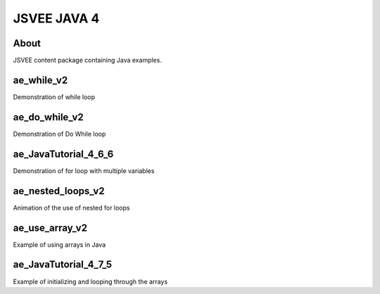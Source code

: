 .. This file is part of the OpenDSA eTextbook project. See
.. http://opendsa.org for more details.
.. Copyright (c) 2012-2020 by the OpenDSA Project Contributors, and
.. distributed under an MIT open source license.

.. avmetadata::
   :author: Hamza Manzoor
   :requires:
   :satisfies: JSVEE Java
   :topic: JSVEE Java


JSVEE JAVA 4
================

About
-----------------------

JSVEE content package containing Java examples.

ae_while_v2
--------------------------------
Demonstration of while loop

.. extrtoolembed:: 'ae_while_v2'
   :learning_tool: mastery-grid-java-animations

ae_do_while_v2
--------------------------------
Demonstration of Do While loop

.. extrtoolembed:: 'ae_do_while_v2'
   :learning_tool: mastery-grid-java-animations

ae_JavaTutorial_4_6_6
------------------------------
Demonstration of for loop with multiple variables

.. extrtoolembed:: 'ae_JavaTutorial_4_6_6'
   :learning_tool: mastery-grid-java-animations

ae_nested_loops_v2
----------------------------------
Animation of the use of nested for loops

.. extrtoolembed:: 'ae_nested_loops_v2'
   :learning_tool: mastery-grid-java-animations

ae_use_array_v2
-----------------------
Example of using arrays in Java

.. extrtoolembed:: 'ae_use_array_v2'
   :learning_tool: mastery-grid-java-animations

ae_JavaTutorial_4_7_5
-----------------------
Example of initializing and looping through the arrays

.. extrtoolembed:: 'ae_JavaTutorial_4_7_5'
   :learning_tool: mastery-grid-java-animations
